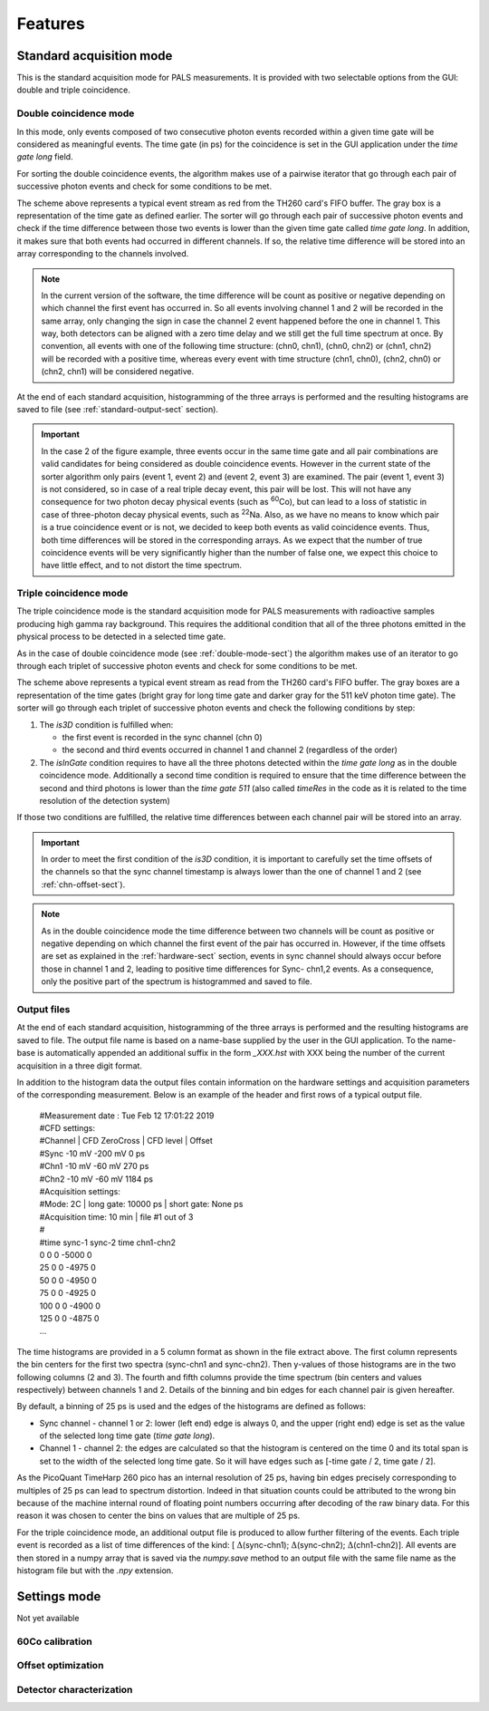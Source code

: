 .. _features-sect:

##########
Features
##########

.. _standard-acq-sect:

Standard acquisition mode
==========================

This is the standard acquisition mode for PALS measurements. It is provided with two selectable options from the GUI: double and triple coincidence.

.. _double-mode-sect:

Double coincidence mode
----------------------------

In this mode, only events composed of two consecutive photon events recorded within a given time gate will be considered as meaningful events. The time gate (in ps) for the coincidence is set in the GUI application under the *time gate long* field.

For sorting the double coincidence events, the algorithm makes use of a pairwise iterator that go through each pair of successive photon events and check for some conditions to be met.

.. image:: figures/timeScheme2D.png
    :align: center

The scheme above represents a typical event stream as red from the TH260 card's FIFO buffer. The gray box is a representation of the time gate as defined earlier. The sorter will go through each pair of successive photon events and check if the time difference between those two events is lower than the given time gate called *time gate long*. In addition, it makes sure that both events had occurred in different channels. If so, the relative time difference will be stored into an array corresponding to the channels involved.

.. note:: 
    In the current version of the software, the time difference will be count as positive or negative depending on which channel the first event has occurred in. So all events involving channel 1 and 2 will be recorded in the same array, only changing the sign in case the channel 2 event happened before the one in channel 1. This way, both detectors can be aligned with a zero time delay and we still get the full time spectrum at once. By convention, all events with one of the following time structure: (chn0, chn1), (chn0, chn2) or (chn1, chn2) will be recorded with a positive time, whereas every event with time structure (chn1, chn0), (chn2, chn0) or (chn2, chn1) will be considered negative.

At the end of each standard acquisition, histogramming of the three arrays is performed and the resulting histograms are saved to file (see :ref:`standard-output-sect` section).

.. important::
    In the case 2 of the figure example, three events occur in the same time gate and all pair combinations are valid candidates for being considered as double coincidence events. However in the current state of the sorter algorithm only pairs (event 1, event 2) and (event 2, event 3) are examined. The pair (event 1, event 3) is not considered, so in case of a real triple decay event, this pair will be lost. This will not have any consequence for two photon decay physical events (such as :sup:`60`\ Co), but can lead to a loss of statistic in case of three-photon decay physical events, such as :sup:`22`\ Na. Also, as we have no means to know which pair is a true coincidence event or is not, we decided to keep both events as valid coincidence events. Thus, both time differences will be stored in the corresponding arrays. As we expect that the number of true coincidence events will be very significantly higher than  the number of false one, we expect this choice to have little effect, and to not distort the time spectrum. 

.. _triple-mode-sect:

Triple coincidence mode
---------------------------

The triple coincidence mode is the standard acquisition mode for PALS measurements with radioactive samples producing high gamma ray background. This requires the additional condition that all of the three photons emitted in the physical process to be detected in a selected time gate.

As in the case of double coincidence mode (see :ref:`double-mode-sect`) the algorithm makes use of an iterator to go through each triplet of successive photon events and check for some conditions to be met.

.. image:: figures/timeScheme3D.png
   :align: center

The scheme above represents a typical event stream as read from the TH260 card's FIFO buffer. The gray boxes are a representation of the time gates (bright gray for long time gate and darker gray for the 511 keV photon time gate). The sorter will go through each triplet of successive photon events and check the following conditions by step:

1. The *is3D* condition is fulfilled when:

   * the first event is recorded in the sync channel (chn 0)
   * the second and third events occurred in channel 1 and channel 2 (regardless of the order)

2. The *isInGate* condition requires to have all the three photons detected within the *time gate long* as in the double coincidence mode. Additionally a second time condition is required to ensure that the time difference between the second and third photons is lower than the *time gate 511* (also called *timeRes* in the code as it is related to the time resolution of the detection system)

If those two conditions are fulfilled, the relative time differences between each channel pair will be stored into an array.

.. important::
    In order to meet the first condition of the *is3D* condition, it is important to carefully set the time offsets of the channels so that the sync channel timestamp is always lower than the one of channel 1 and 2 (see :ref:`chn-offset-sect`\ ).

.. note:: 
    As in the double coincidence mode the time difference between two channels will be count as positive or negative depending on which channel the first event of the pair has occurred in. However, if the time offsets are set as explained in the :ref:`hardware-sect` section, events in sync channel should always occur before those in channel 1 and 2, leading to positive time differences for Sync- chn1,2 events. As a consequence, only the positive part of the spectrum is histogrammed and saved to file.
    
.. _standard-output-sect:

Output files
-------------

At the end of each standard acquisition, histogramming of the three arrays is performed and the resulting histograms are saved to file. The output file name is based on a name-base supplied by the user in the GUI application. To the name-base is automatically appended an additional suffix in the form *_XXX.hst* with XXX being the number of the current acquisition in a three digit format.

In addition to the histogram data the output files contain information on the hardware settings and acquisition parameters of the corresponding measurement. Below is an example of the header and first rows of a typical output file.

 | #Measurement date : Tue Feb 12 17:01:22 2019
 | #CFD settings:
 | #Channel |	CFD ZeroCross |	CFD level |	Offset
 | #Sync 	 -10 mV 	 -200 mV 	0 ps
 | #Chn1 	 -10 mV 	 -60 mV 	270 ps
 | #Chn2 	 -10 mV 	 -60 mV 	1184 ps
 | #Acquisition settings:
 | #Mode: 2C |	 long gate: 10000 ps 	|	 short gate: None ps
 | #Acquisition time: 10 min 	|	 file #1 out of 3
 | #
 | #time	sync-1	sync-2	time	chn1-chn2
 | 0	  0 0 -5000  0
 | 25  0 0 -4975  0
 | 50  0 0 -4950  0
 | 75  0 0 -4925  0
 | 100 0 0 -4900  0
 | 125 0 0 -4875  0
 | ...

The time histograms are provided in a 5 column format as shown in the file extract above. The first column represents the bin centers for the first two spectra (sync-chn1 and sync-chn2). Then y-values of those histograms are in the two following columns (2 and 3). The fourth and fifth columns provide the time spectrum (bin centers and values respectively) between channels 1 and 2. Details of the binning and bin edges for each channel pair is given hereafter.

By default, a binning of 25 ps is used and the edges of the histograms are defined as follows:

* Sync channel - channel 1 or 2: lower (left end) edge is always 0, and the upper (right end) edge is set as the value of the selected long time gate (*time gate long*).

* Channel 1 - channel 2: the edges are calculated so that the histogram is centered on the time 0 and its total span is set to the width of the selected long time gate. So it will have edges such as [-time gate / 2, time gate / 2].

As the PicoQuant TimeHarp 260 pico has an internal resolution of 25 ps, having bin edges precisely corresponding to multiples of 25 ps can lead to spectrum distortion. Indeed in that situation counts could be attributed to the wrong bin because of the machine internal round of floating point numbers occurring after decoding of the raw binary data. For this reason it was chosen to center the bins on values that are multiple of 25 ps.

For the triple coincidence mode, an additional output file is produced to allow further filtering of the events. Each triple event is recorded as a list of time differences of the kind: [ :math:`{\Delta}`\ (sync-chn1); :math:`{\Delta}`\ (sync-chn2); :math:`{\Delta}`\ (chn1-chn2)]. All events are then stored in a numpy array that is saved via the *numpy.save* method to an output file with the same file name as the histogram file but with the *.npy* extension.


.. _settings-mode-sect:

Settings mode
==============

Not yet available

.. todo:: implement this

.. _calibration-mode-sect:

60Co calibration
-------------------

.. _offset-opt-mode-sect:

Offset optimization
--------------------

.. _det-char-mode-sect:

Detector characterization
--------------------------


